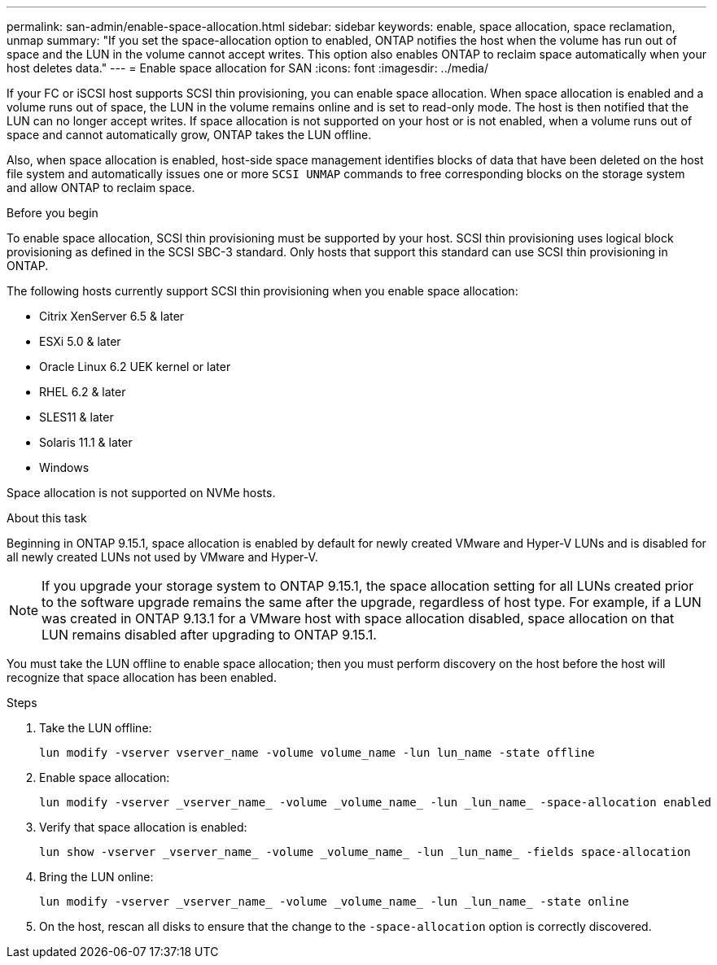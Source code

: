 ---
permalink: san-admin/enable-space-allocation.html
sidebar: sidebar
keywords: enable, space allocation, space reclamation, unmap
summary: "If you set the space-allocation option to enabled, ONTAP notifies the host when the volume has run out of space and the LUN in the volume cannot accept writes. This option also enables ONTAP to reclaim space automatically when your host deletes data."
---
= Enable space allocation for SAN
:icons: font
:imagesdir: ../media/

[.lead]
If your FC or iSCSI host supports SCSI thin provisioning, you can enable space allocation.  When space allocation is enabled and a volume runs out of space, the LUN in the volume remains online and is set to read-only mode.  The host is then notified that the LUN can no longer accept writes.  If space allocation is not supported on your host or is not enabled, when a volume runs out of space and cannot automatically grow, ONTAP takes the LUN offline.  

Also, when space allocation is enabled, host-side space management identifies blocks of data that have been deleted on the host file system and automatically issues one or more `SCSI UNMAP` commands to free corresponding blocks on the storage system and allow ONTAP to reclaim space.

.Before you begin

To enable space allocation, SCSI thin provisioning must be supported by your host. SCSI thin provisioning uses logical block provisioning as defined in the SCSI SBC-3 standard. Only hosts that support this standard can use SCSI thin provisioning in ONTAP.

The following hosts currently support SCSI thin provisioning when you enable space allocation:

* Citrix XenServer 6.5 & later
* ESXi 5.0 & later
* Oracle Linux 6.2 UEK kernel or later
* RHEL 6.2 & later
* SLES11 & later
* Solaris 11.1 & later
* Windows 

Space allocation is not supported on NVMe hosts.  

.About this task

Beginning in ONTAP 9.15.1, space allocation is enabled by default for newly created VMware and Hyper-V LUNs and is disabled for all newly created LUNs not used by VMware and Hyper-V.  

[NOTE]
If you upgrade your storage system to ONTAP 9.15.1, the space allocation setting for all LUNs created prior to the software upgrade remains the same after the upgrade, regardless of host type.  For example, if a LUN was created in ONTAP 9.13.1 for a VMware host with space allocation disabled, space allocation on that LUN remains disabled after upgrading to ONTAP 9.15.1. 

You must take the LUN offline to enable space allocation; then you must perform discovery on the host before the host will recognize that space allocation has been enabled.

.Steps

. Take the LUN offline:
+
[source,cli]
----
lun modify -vserver vserver_name -volume volume_name -lun lun_name -state offline
----

. Enable space allocation:
+
[source,cli]
----
lun modify -vserver _vserver_name_ -volume _volume_name_ -lun _lun_name_ -space-allocation enabled
----

. Verify that space allocation is enabled:
+
[source,cli]
----
lun show -vserver _vserver_name_ -volume _volume_name_ -lun _lun_name_ -fields space-allocation
----

. Bring the LUN online:
+
[source,cli]
----
lun modify -vserver _vserver_name_ -volume _volume_name_ -lun _lun_name_ -state online
----

. On the host, rescan all disks to ensure that the change to the `-space-allocation` option is correctly discovered.

// 2024 Apr 16, Jira 1662
// 2023, Mar 18, Jira 1793
// 2023 Nov 15, Jira 1446
// 2023 Nov 08, Git Issue 1139
// 2023 Oct 30, Git Issue 1139
// 2022 Nov 4, Git Issue 689
